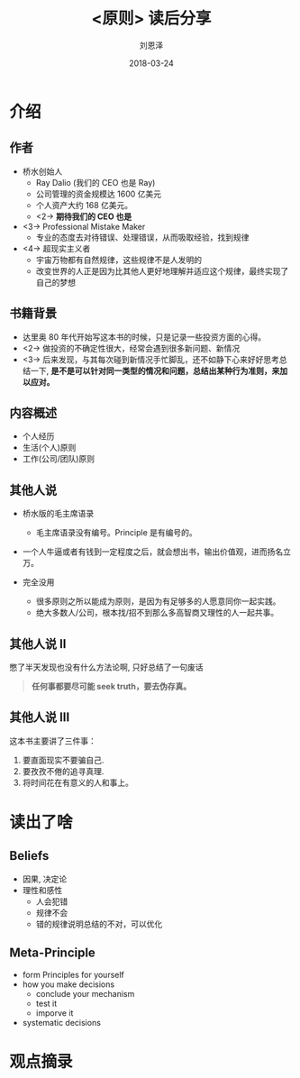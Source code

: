 #+TITLE: <原则> 读后分享
#+AUTHOR: 刘恩泽
#+EMAIL:  liuenze6516@gmail.com
#+DATE: 2018-03-24
#+OPTIONS:   H:2 num:t toc:t \n:nil @:t ::t |:t ^:t -:t f:t *:t <:t
#+OPTIONS:   TeX:t LaTeX:t skip:nil d:nil todo:t pri:nil tags:not-in-toc
#+EXPORT_SELECT_TAGS: export
#+EXPORT_EXCLUDE_TAGS: noexport
#+startup: beamer
#+LaTeX_CLASS: beamer
#+LaTeX_CLASS_OPTIONS: [presentation, bigger]
#+COLUMNS: %40ITEM %10BEAMER_env(Env) %9BEAMER_envargs(Env Args) %4BEAMER_col(Col) %10BEAMER_extra(Extra)
#+BEAMER_THEME: metropolis
#+BIND: org-beamer-outline-frame-title "目录"

* 介绍
** 作者

- 桥水创始人
  - Ray Dalio (我们的 CEO 也是 Ray)
  - 公司管理的资金规模达 1600 亿美元
  - 个人资产大约 168 亿美元。
  - <2-> *期待我们的 CEO 也是*

- <3-> Professional Mistake Maker
  - 专业的态度去对待错误、处理错误，从而吸取经验，找到规律

- <4-> 超现实主义者
  - 宇宙万物都有自然规律，这些规律不是人发明的
  - 改变世界的人正是因为比其他人更好地理解并适应这个规律，最终实现了自己的梦想

** 书籍背景
- 达里奥 80 年代开始写这本书的时候，只是记录一些投资方面的心得。
- <2-> 做投资的不确定性很大，经常会遇到很多新问题、新情况
- <3-> 后来发现，与其每次碰到新情况手忙脚乱，还不如静下心来好好思考总结一下, *是不是可以针对同一类型的情况和问题，总结出某种行为准则，来加以应对。*

** 内容概述
- 个人经历
- 生活(个人)原则
- 工作(公司/团队)原则

** 其他人说
- 桥水版的毛主席语录
  - 毛主席语录没有编号。Principle 是有编号的。

- 一个人牛逼或者有钱到一定程度之后，就会想出书，输出价值观，进而扬名立万。

- 完全没用
  - 很多原则之所以能成为原则，是因为有足够多的人愿意同你一起实践。
  - 绝大多数人/公司，根本找/招不到那么多高智商又理性的人一起共事。

** 其他人说 II
憋了半天发现也没有什么方法论啊, 只好总结了一句废话

#+BEGIN_QUOTE
*任何事都要尽可能 seek truth，要去伪存真。*
#+END_QUOTE

** 其他人说 III

这本书主要讲了三件事：

1. 要直面现实不要骗自己.
2. 要孜孜不倦的追寻真理.
3. 将时间花在有意义的人和事上。



* 读出了啥
** Beliefs
- 因果, 决定论
- 理性和感性
  - 人会犯错
  - 规律不会
  - 错的规律说明总结的不对，可以优化

** Meta-Principle
- form Principles for yourself
- how you make decisions
  - conclude your mechanism
  - test it
  - imporve it
- systematic decisions

* 观点摘录
